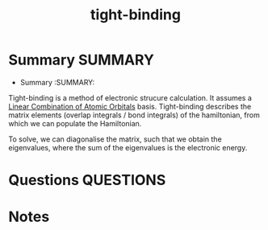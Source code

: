 #+TITLE: tight-binding
* Summary :SUMMARY:
  * Summary :SUMMARY:
  Tight-binding is a method of electronic strucure calculation. It
  assumes a [[file:2021-03-03--11-06-24--linear_combination_of_atomic_orbitals.org][Linear Combination of Atomic Orbitals]] basis. Tight-binding
  describes the matrix elements (overlap integrals / bond integrals) of the
  hamiltonian, from which we can populate the Hamiltonian.

  To solve, we can diagonalise the matrix, such that we obtain the
  eigenvalues, where the sum of the eigenvalues is the electronic
  energy.

* Questions :QUESTIONS:
* Notes
  :LOGBOOK:
  CLOCK: [2021-03-03 Wed 11:15]--[2021-03-03 Wed 11:15] =>  0:00
  :END:
